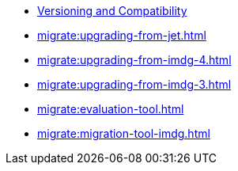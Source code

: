 ** xref:deploy:versioning-compatibility.adoc[Versioning and Compatibility]
** xref:migrate:upgrading-from-jet.adoc[]
** xref:migrate:upgrading-from-imdg-4.adoc[]
** xref:migrate:upgrading-from-imdg-3.adoc[]
** xref:migrate:evaluation-tool.adoc[]
** xref:migrate:migration-tool-imdg.adoc[]
